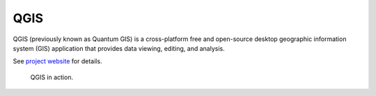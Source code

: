 QGIS
====

QGIS (previously known as Quantum GIS) is a cross-platform free and
open-source desktop geographic information system (GIS) application
that provides data viewing, editing, and analysis.

See `project website <http://www.qgis.org>`_ for details.

.. figure:: images/qgis.png
   :class: middle
        
   QGIS in action.

